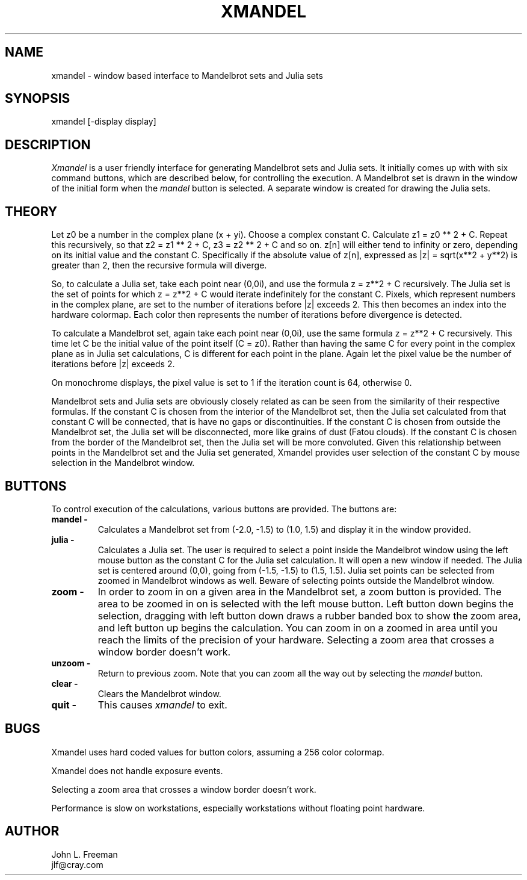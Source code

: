 .TH XMANDEL N " 07 March 1989" "X Version 11"
.UC 4
.SH NAME
xmandel \- window based interface to Mandelbrot sets and Julia sets
.SH SYNOPSIS
xmandel [-display display]
.SH DESCRIPTION
.PP
.IR Xmandel
is a user friendly interface for generating Mandelbrot sets and Julia sets.
It initially comes up with with six command buttons,
which are described below, for controlling the execution.
A Mandelbrot set is drawn in the window of the initial form
when the \fImandel\fP button is selected.
A separate window is created for drawing the Julia sets.
.SH THEORY
Let z0 be a number in the complex plane (x + yi). 
Choose a complex constant C.  
Calculate z1 = z0 ** 2 + C.
Repeat this recursively, so that z2 = z1 ** 2 + C,
z3 = z2 ** 2 + C and so on.
z[n] will either tend to infinity or zero, depending
on its initial value and the constant C.
Specifically if the absolute value of z[n], 
expressed as |z| = sqrt(x**2 + y**2) is greater than 2,
then the recursive formula will diverge.
.PP
So, to calculate a Julia set, take each point near (0,0i),
and use the formula z = z**2 + C recursively.
The Julia set is the set of points for which
z = z**2 + C would iterate indefinitely for the constant C.
Pixels, which represent numbers in the complex plane,
are set to the number of iterations before |z| exceeds 2.
This then becomes an index into the hardware colormap.
Each color then represents the number of iterations before
divergence is detected.
.PP
To calculate a Mandelbrot set, again take each point near (0,0i),
use the same formula z = z**2 + C recursively.
This time let C be the initial value of the point itself (C = z0).
Rather than having the same C for every point in the complex plane
as in Julia set calculations,
C is different for each point in the plane.
Again let the pixel value be the number of iterations
before |z| exceeds 2.
.PP
On monochrome displays, the pixel value is set to 1
if the iteration count is 64, otherwise 0.
.PP
Mandelbrot sets and Julia sets are obviously closely
related as can be seen from the similarity of their
respective formulas.
If the constant C is chosen from the interior of the
Mandelbrot set, then the Julia set calculated from that
constant C will be connected, that is have no gaps or discontinuities.
If the constant C is chosen from outside the Mandelbrot set,
the Julia set will be disconnected, more like grains of dust (Fatou clouds).
If the constant C is chosen from the border of the Mandelbrot set, 
then the Julia set will be more convoluted.
Given this relationship between points in the Mandelbrot set
and the Julia set generated, 
Xmandel provides user selection of the constant C
by mouse selection in the Mandelbrot window.
.SH BUTTONS
To control execution of the calculations, various buttons
are provided.
The buttons are:
.TP
.B mandel \-
Calculates a Mandelbrot set from (-2.0, -1.5) to (1.0, 1.5)
and display it in the window provided.
.TP
.B julia \-
Calculates a Julia set.
The user is required to select a point inside the Mandelbrot window using 
the left mouse button as the constant C for the Julia set calculation.
It will open a new window if needed.
The Julia set is centered around (0,0),
going from (-1.5, -1.5) to (1.5, 1.5).
Julia set points can be selected from zoomed in Mandelbrot windows as well.
Beware of selecting points outside the Mandelbrot window.
.TP
.B zoom \-
In order to zoom in on a given area in the Mandelbrot set,
a zoom button is provided.
The area to be zoomed in on is selected with the left mouse button.
Left button down begins the selection,
dragging with left button down draws a rubber banded box to show the zoom area,
and left button up begins the calculation.
You can zoom in on a zoomed in area until you reach
the limits of the precision of your hardware.
Selecting a zoom area that crosses a window border doesn't work.
.TP
.B unzoom \-
Return to previous zoom.  
Note that you can zoom all the way out by selecting the \fImandel\fP button.
.TP
.B clear \-
Clears the Mandelbrot window.
.TP
.B quit \-
This causes \fIxmandel\fP to exit.
.SH BUGS
Xmandel uses hard coded values for button colors,
assuming a 256 color colormap.
.PP
Xmandel does not handle exposure events.
.PP
Selecting a zoom area that crosses a window border doesn't work.
.PP
Performance is slow on workstations,
especially workstations without floating point hardware.
.SH AUTHOR
John L. Freeman
.br
jlf@cray.com
